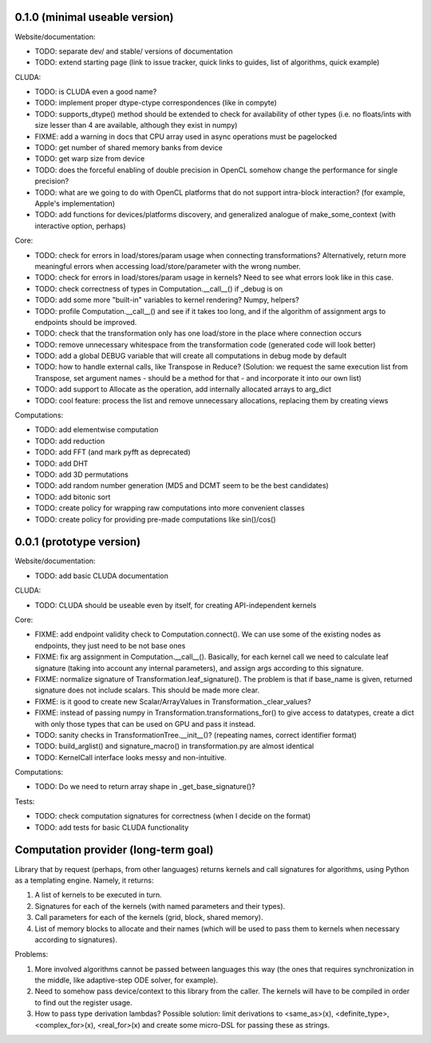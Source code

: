 0.1.0 (minimal useable version)
===============================

Website/documentation:

* TODO: separate dev/ and stable/ versions of documentation
* TODO: extend starting page (link to issue tracker, quick links to guides, list of algorithms, quick example)

CLUDA:

* TODO: is CLUDA even a good name?
* TODO: implement proper dtype-ctype correspondences (like in compyte)
* TODO: supports_dtype() method should be extended to check for availability of other types (i.e. no floats/ints with size lesser than 4 are available, although they exist in numpy)
* FIXME: add a warning in docs that CPU array used in async operations must be pagelocked
* TODO: get number of shared memory banks from device
* TODO: get warp size from device
* TODO: does the forceful enabling of double precision in OpenCL somehow change the performance for single precision?
* TODO: what are we going to do with OpenCL platforms that do not support intra-block interaction?
  (for example, Apple's implementation)
* TODO: add functions for devices/platforms discovery, and generalized analogue of make_some_context (with interactive option, perhaps)

Core:

* TODO: check for errors in load/stores/param usage when connecting transformations?
  Alternatively, return more meaningful errors when accessing load/store/parameter with the wrong number.
* TODO: check for errors in load/stores/param usage in kernels?
  Need to see what errors look like in this case.
* TODO: check correctness of types in Computation.__call__() if _debug is on
* TODO: add some more "built-in" variables to kernel rendering? Numpy, helpers?
* TODO: profile Computation.__call__() and see if it takes too long, and if the algorithm of assignment args to endpoints should be improved.
* TODO: check that the transformation only has one load/store in the place where connection occurs
* TODO: remove unnecessary whitespace from the transformation code (generated code will look better)
* TODO: add a global DEBUG variable that will create all computations in debug mode by default
* TODO: how to handle external calls, like Transpose in Reduce?
  (Solution: we request the same execution list from Transpose, set argument names - should be a method for that - and incorporate it into our own list)
* TODO: add support to Allocate as the operation, add internally allocated arrays to arg_dict
* TODO: cool feature: process the list and remove unnecessary allocations, replacing them by creating views

Computations:

* TODO: add elementwise computation
* TODO: add reduction
* TODO: add FFT (and mark pyfft as deprecated)
* TODO: add DHT
* TODO: add 3D permutations
* TODO: add random number generation (MD5 and DCMT seem to be the best candidates)
* TODO: add bitonic sort
* TODO: create policy for wrapping raw computations into more convenient classes
* TODO: create policy for providing pre-made computations like sin()/cos()


0.0.1 (prototype version)
=========================

Website/documentation:

* TODO: add basic CLUDA documentation

CLUDA:

* TODO: CLUDA should be useable even by itself, for creating API-independent kernels

Core:

* FIXME: add endpoint validity check to Computation.connect().
  We can use some of the existing nodes as endpoints, they just need to be not base ones
* FIXME: fix arg assignment in Computation.__call__().
  Basically, for each kernel call we need to calculate leaf signature (taking into account any internal parameters), and assign args according to this signature.
* FIXME: normalize signature of Transformation.leaf_signature().
  The problem is that if base_name is given, returned signature does not include scalars.
  This should be made more clear.
* FIXME: is it good to create new Scalar/ArrayValues in Transformation._clear_values?
* FIXME: instead of passing numpy in Transformation.transformations_for() to give access to datatypes, create a dict with only those types that can be used on GPU and pass it instead.
* TODO: sanity checks in TransformationTree.__init__()? (repeating names, correct identifier format)
* TODO: build_arglist() and signature_macro() in transformation.py are almost identical
* TODO: KernelCall interface looks messy and non-intuitive.

Computations:

* TODO: Do we need to return array shape in _get_base_signature()?

Tests:

* TODO: check computation signatures for correctness (when I decide on the format)
* TODO: add tests for basic CLUDA functionality


Computation provider (long-term goal)
=====================================

Library that by request (perhaps, from other languages) returns kernels and call signatures for algorithms, using Python as a templating engine.
Namely, it returns:

1. A list of kernels to be executed in turn.
2. Signatures for each of the kernels (with named parameters and their types).
3. Call parameters for each of the kernels (grid, block, shared memory).
4. List of memory blocks to allocate and their names (which will be used to pass them to kernels when necessary according to signatures).

Problems:

1. More involved algorithms cannot be passed between languages this way (the ones that requires synchronization in the middle, like adaptive-step ODE solver, for example).
2. Need to somehow pass device/context to this library from the caller. The kernels will have to be compiled in order to find out the register usage.
3. How to pass type derivation lambdas? Possible solution: limit derivations to <same_as>(x), <definite_type>, <complex_for>(x), <real_for>(x) and create some micro-DSL for passing these as strings.
